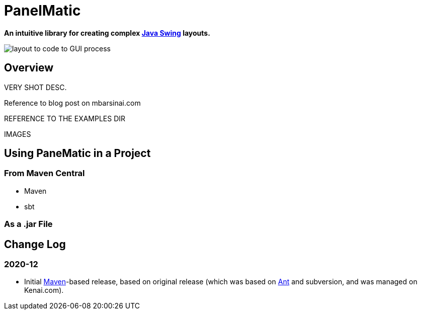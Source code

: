 ifndef::env-github[:icons: font]
ifdef::env-github[]
:status:
:outfilesuffix: .adoc
:caution-caption: :fire:
:important-caption: :exclamation:
:note-caption: :page_with_curl:
:tip-caption: :bulb:
:warning-caption: :warning:
endif::[]

= PanelMatic

**An intuitive library for creating complex https://docs.oracle.com/javase/tutorial/uiswing/index.html[Java Swing] layouts.**

image::DOCS/sketch-code-gui.png[alt="layout to code to GUI process"]

== Overview

VERY SHOT DESC.

Reference to blog post on mbarsinai.com

REFERENCE TO THE EXAMPLES DIR

IMAGES

== Using PaneMatic in a Project

=== From Maven Central

* Maven

* sbt


=== As a .jar File




== Change Log

=== 2020-12
* Initial https://maven.apache.org/[Maven]-based release, based on original release (which was based on https://ant.apache.org[Ant] and subversion, and was managed on Kenai.com).